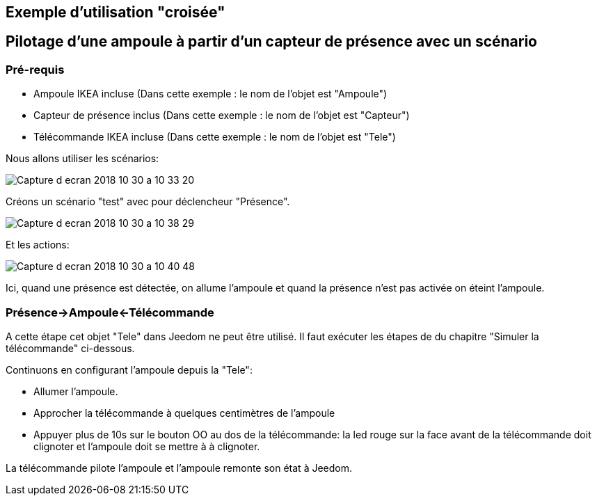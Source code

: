 == Exemple d'utilisation "croisée"

== Pilotage d'une ampoule à partir d'un capteur de présence avec un scénario

=== Pré-requis

* Ampoule IKEA incluse (Dans cette exemple : le nom de l'objet est "Ampoule")
* Capteur de présence inclus (Dans cette exemple : le nom de l'objet est "Capteur")
* Télécommande IKEA incluse (Dans cette exemple : le nom de l'objet est "Tele")

Nous allons utiliser les scénarios:

image:../images/Capture_d_ecran_2018_10_30_a_10_33_20.png[]

Créons un scénario "test" avec pour déclencheur "Présence".

image:../images/Capture_d_ecran_2018_10_30_a_10_38_29.png[]

Et les actions:

image:../images/Capture_d_ecran_2018_10_30_a_10_40_48.png[]

Ici, quand une présence est détectée, on allume l'ampoule et quand la présence n'est pas activée on éteint l'ampoule.


=== Présence->Ampoule<-Télécommande

A cette étape cet objet "Tele" dans Jeedom ne peut être utilisé. Il faut exécuter les étapes de du chapitre "Simuler la télécommande" ci-dessous.

Continuons en configurant l'ampoule depuis la "Tele":

* Allumer l'ampoule.
* Approcher la télécommande à quelques centimètres de l'ampoule
* Appuyer plus de 10s sur le bouton OO au dos de la télécommande: la led rouge sur la face avant de la télécommande doit clignoter et l'ampoule doit se mettre à à clignoter.

La télécommande pilote l'ampoule et l'ampoule remonte son état à Jeedom.
